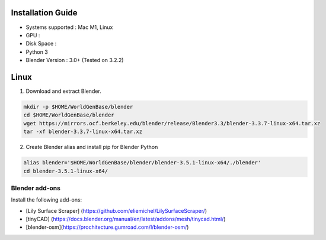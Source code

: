 Installation Guide
==========

* Systems supported : Mac M1, Linux
* GPU :
* Disk Space :
* Python 3
* Blender Version : 3.0+ (Tested on 3.2.2)


Linux
=====

1. Download and extract Blender.

.. code-block:: bash

    mkdir -p $HOME/WorldGenBase/blender
    cd $HOME/WorldGenBase/blender
    wget https://mirrors.ocf.berkeley.edu/blender/release/Blender3.3/blender-3.3.7-linux-x64.tar.xz
    tar -xf blender-3.3.7-linux-x64.tar.xz

2. Create Blender alias and install pip for Blender Python

.. code-block:: bash

    alias blender='$HOME/WorldGenBase/blender/blender-3.5.1-linux-x64/./blender'
    cd blender-3.5.1-linux-x64/



Blender add-ons
--------------------

Install the following add-ons:

* [Lily Surface Scraper] (https://github.com/eliemichel/LilySurfaceScraper/)
* [tinyCAD] (https://docs.blender.org/manual/en/latest/addons/mesh/tinycad.html/)
* [blender-osm](https://prochitecture.gumroad.com/l/blender-osm/)

